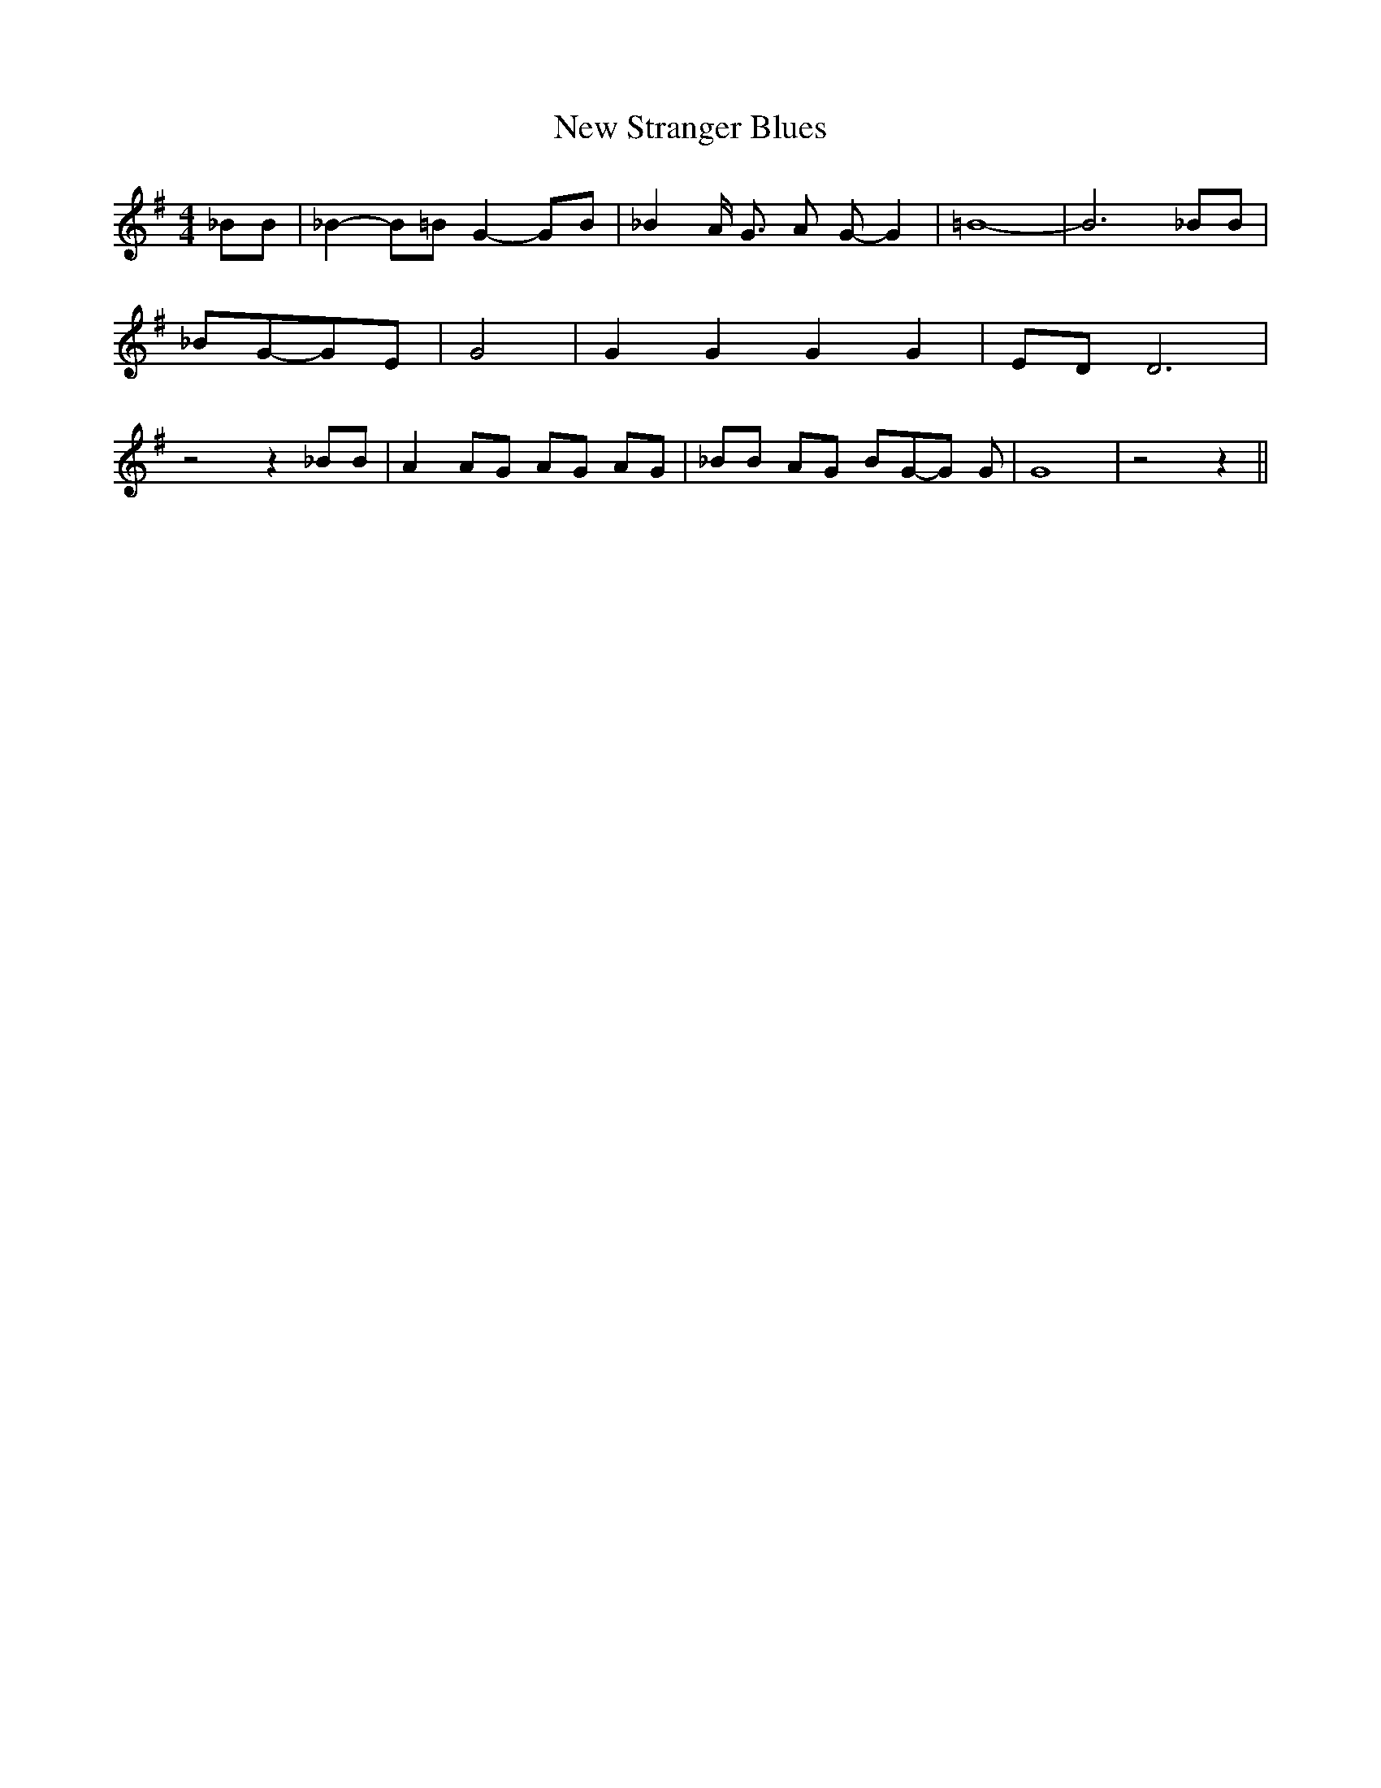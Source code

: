 % Generated more or less automatically by swtoabc by Erich Rickheit KSC
X:1
T:New Stranger Blues
M:4/4
L:1/8
K:G
 _BB| _B2- B=B G2-G-B| _B2 A/2 G3/2 A G- G2| =B8-| B6 _BB| _BG-G-E|\
 G4| G2 G2 G2 G2|E-D D6| z4 z2 _BB| A2 AG AG AG| _BB AG BG-G G| G8|\
 z4 z2||

